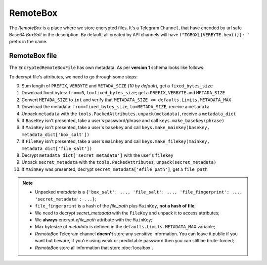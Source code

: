 RemoteBox
=========

The *RemoteBox* is a place where we store encrypted files. It's a Telegram ``Channel``, that have encoded by url safe Base64 *BoxSalt* in the description. By default, all created by API channels will have ``f"TGBOX[{VERBYTE.hex()}]: "`` prefix in the name.

RemoteBox file
--------------

The ``EncryptedRemoteBoxFile`` has own metadata. As per **version 1** schema looks like follows:

.. image:: images/rbfm_schema.png

To decrypt file's attributes, we need to go through some steps:

0. Sum length of ``PREFIX``, ``VERBYTE`` and ``METADA_SIZE`` (*10 by default*), get a ``fixed_bytes_size``
1. Download fixed bytes: ``from=0``, ``to=fixed_bytes_size``; get a ``PREFIX``, ``VERBYTE`` and ``METADA_SIZE``
2. Convert ``METADA_SIZE`` to ``int`` and verify that ``METADATA_SIZE <= defaults.Limits.METADATA_MAX``
3. Download the metadata: ``from=fixed_bytes_size``, ``to=METADA_SIZE``, receive a ``metadata``
4. Unpack ``metadata`` with the ``tools.PackedAttributes.unpack(metadata)``, receive a ``metadata_dict``
5. If ``BaseKey`` isn't presented, take a user's password/phrase and call ``keys.make_basekey(phrase)``
6. If ``MainKey`` isn't presented, take a user's ``basekey`` and call ``keys.make_mainkey(basekey, metadata_dict['box_salt'])``
7. If ``FileKey`` isn't presented, take a user's ``mainkey`` and call ``keys.make_filekey(mainkey, metadata_dict['file_salt'])``
8. Decrypt ``metadata_dict['secret_metadata']`` with the user's ``filekey``
9. Unpack ``secret_metadata`` with the ``tools.PackedAttributes.unpack(secret_metadata)``
10. If ``MainKey`` was presented, decrypt ``secret_metadata['efile_path']``, get a ``file_path``

.. note::
    - Unpacked *metadata* is a ``{'box_salt': ..., 'file_salt': ..., 'file_fingerprint': ..., 'secret_metadata': ...}``;
    - ``file_fingerprint`` is a hash of the *file_path* plus ``MainKey``, **not a hash of file**;
    - We need to decrypt *secret_metadata* with the ``FileKey`` and unpack it to access attributes;
    - We **always** encrypt *efile_path* attribute with the ``MainKey``;
    - Max bytesize of *metadata* is defined in the ``defaults.Limits.METADATA_MAX`` variable;
    - *RemoteBox* Telegram channel **doesn't** store any sensitive information. You can leave it public if you want but beware, if you're using weak or predictable password then you can still be brute-forced;
    - *RemoteBox* store all information that store :doc:`localbox`.
